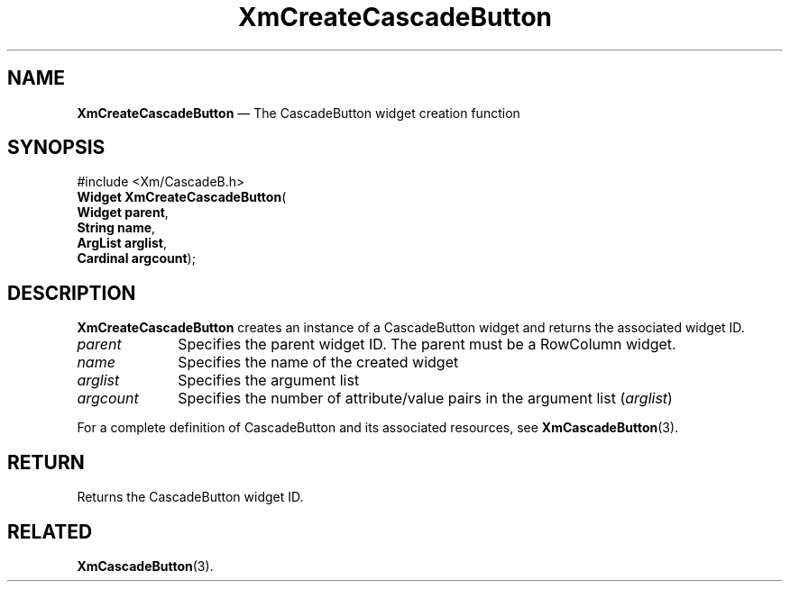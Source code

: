 '\" t
...\" CreCaA.sgm /main/8 1996/09/08 20:32:17 rws $
.de P!
.fl
\!!1 setgray
.fl
\\&.\"
.fl
\!!0 setgray
.fl			\" force out current output buffer
\!!save /psv exch def currentpoint translate 0 0 moveto
\!!/showpage{}def
.fl			\" prolog
.sy sed -e 's/^/!/' \\$1\" bring in postscript file
\!!psv restore
.
.de pF
.ie     \\*(f1 .ds f1 \\n(.f
.el .ie \\*(f2 .ds f2 \\n(.f
.el .ie \\*(f3 .ds f3 \\n(.f
.el .ie \\*(f4 .ds f4 \\n(.f
.el .tm ? font overflow
.ft \\$1
..
.de fP
.ie     !\\*(f4 \{\
.	ft \\*(f4
.	ds f4\"
'	br \}
.el .ie !\\*(f3 \{\
.	ft \\*(f3
.	ds f3\"
'	br \}
.el .ie !\\*(f2 \{\
.	ft \\*(f2
.	ds f2\"
'	br \}
.el .ie !\\*(f1 \{\
.	ft \\*(f1
.	ds f1\"
'	br \}
.el .tm ? font underflow
..
.ds f1\"
.ds f2\"
.ds f3\"
.ds f4\"
.ta 8n 16n 24n 32n 40n 48n 56n 64n 72n 
.TH "XmCreateCascadeButton" "library call"
.SH "NAME"
\fBXmCreateCascadeButton\fP \(em The CascadeButton widget creation function
.iX "XmCreateCascadeButton"
.iX "creation functions" "XmCreateCascadeButton"
.SH "SYNOPSIS"
.PP
.nf
#include <Xm/CascadeB\&.h>
\fBWidget \fBXmCreateCascadeButton\fP\fR(
\fBWidget \fBparent\fR\fR,
\fBString \fBname\fR\fR,
\fBArgList \fBarglist\fR\fR,
\fBCardinal \fBargcount\fR\fR);
.fi
.SH "DESCRIPTION"
.PP
\fBXmCreateCascadeButton\fP creates an instance of a CascadeButton
widget and returns the associated widget ID\&.
.IP "\fIparent\fP" 10
Specifies the parent widget ID\&. The parent must be a RowColumn widget\&.
.IP "\fIname\fP" 10
Specifies the name of the created widget
.IP "\fIarglist\fP" 10
Specifies the argument list
.IP "\fIargcount\fP" 10
Specifies the number of attribute/value pairs in the argument list
(\fIarglist\fP)
.PP
For a complete definition of CascadeButton and its associated resources, see
\fBXmCascadeButton\fP(3)\&.
.SH "RETURN"
.PP
Returns the CascadeButton widget ID\&.
.SH "RELATED"
.PP
\fBXmCascadeButton\fP(3)\&.
...\" created by instant / docbook-to-man, Sun 22 Dec 1996, 20:19
